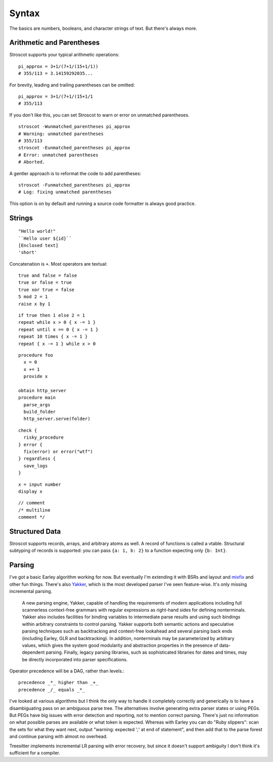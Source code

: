 Syntax
######

The basics are numbers, booleans, and character strings of text.
But there's always more.

Arithmetic and Parentheses
==========================

Stroscot supports your typical arithmetic operations:

::

   pi_approx = 3+1/(7+1/(15+1/1))
   # 355/113 = 3.14159292035...

For brevity, leading and trailing parentheses can be omitted:

::

   pi_approx = 3+1/(7+1/(15+1/1
   # 355/113

If you don't like this, you can set Stroscot to warn or error on
unmatched parentheses.

::

   stroscot -Wunmatched_parentheses pi_approx
   # Warning: unmatched parentheses
   # 355/113
   stroscot -Eunmatched_parentheses pi_approx
   # Error: unmatched parentheses
   # Aborted.

A gentler approach is to reformat the code to add parentheses:

::

   stroscot -Funmatched_parentheses pi_approx
   # Log: fixing unmatched parentheses

This option is on by default and running a source code formatter is
always good practice.

Strings
===============

::

   "Hello world!"
   ``Hello user ${id}``
   [Enclosed text]
   'short'

Concatenation is ``+``. Most operators are textual:

::

   true and false = false
   true or false = true
   true xor true = false
   5 mod 2 = 1
   raise x by 1

::

   if true then 1 else 2 = 1
   repeat while x > 0 { x -= 1 }
   repeat until x == 0 { x -= 1 }
   repeat 10 times { x -= 1 }
   repeat { x -= 1 } while x > 0

::

   procedure foo
     x = 0
     x += 1
     provide x

   obtain http_server
   procedure main
     parse_args
     build_folder
     http_server.serve(folder)

::

   check {
     risky_procedure
   } error {
     fix(error) or error("wtf")
   } regardless {
     save_logs
   }

::

   x = input number
   display x

::

   // comment
   /* multiline
   comment */

Structured Data
===============

Stroscot supports records, arrays, and arbitrary atoms as well. A record of functions is called a vtable. Structural subtyping of records is supported: you can pass ``{a: 1, b: 2}`` to a function expecting only ``{b: Int}``.

Parsing
=======

I've got a basic Earley algorithm working for now. But eventually I'm extending it with BSRs and layout and `mix <http://www.cse.chalmers.se/~nad/publications/danielsson-norell-mixfix.pdf>`__\ `fix <http://www.bramvandersanden.com/publication/pdf/sanden2014thesis.pdf>`__ and other fun things. There's also `Yakker <https://github.com/attresearch/yakker>`__, which is the most developed parser I've seen feature-wise. It's only missing incremental parsing.

  A new parsing engine, Yakker, capable of handling the requirements of modern applications including full scannerless context-free grammars with regular expressions as right-hand sides for defining nonterminals. Yakker also includes facilities for binding variables to intermediate parse results and using such bindings within arbitrary constraints to control parsing. Yakker supports both semantic actions and speculative parsing techniques such as backtracking and context-free lookahead and several parsing back ends (including Earley, GLR and backtracking).  In addition, nonterminals may be parameterized by arbitrary values, which gives the system good modularity and abstraction properties in the presence of data-dependent parsing. Finally, legacy parsing libraries, such as sophisticated libraries for dates and times, may be directly incorporated into parser specifications.

Operator precedence will be a DAG, rather than levels.::

  precedence _*_ higher than _+_
  precedence _/_ equals _*_

I've looked at various algorithms but I think the only way to handle it completely correctly and generically is to have a disambiguating pass on an ambiguous parse tree. The alternatives involve generating extra parser states or using PEGs. But PEGs have big issues with error detection and reporting, not to mention correct parsing. There's just no information on what possible parses are available or what token is expected. Whereas with Earley you can do "Ruby slippers": scan the sets for what they want next, output "warning: expected ';' at end of statement", and then add that to the parse forest and continue parsing with almost no overhead.

Treesitter implements incremental LR parsing with error recovery, but since it doesn't support ambiguity I don't think it's sufficient for a compiler.
